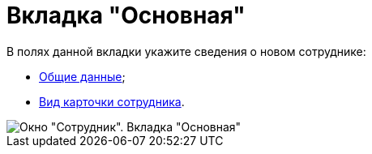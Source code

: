= Вкладка "Основная"

В полях данной вкладки укажите сведения о новом сотруднике:

* xref:staff_Employee_main_common.adoc[Общие данные];
* xref:staff_Employee_main_common_card_type.adoc[Вид карточки сотрудника].

image::staff_Employee_main.png[Окно "Сотрудник". Вкладка "Основная"]
